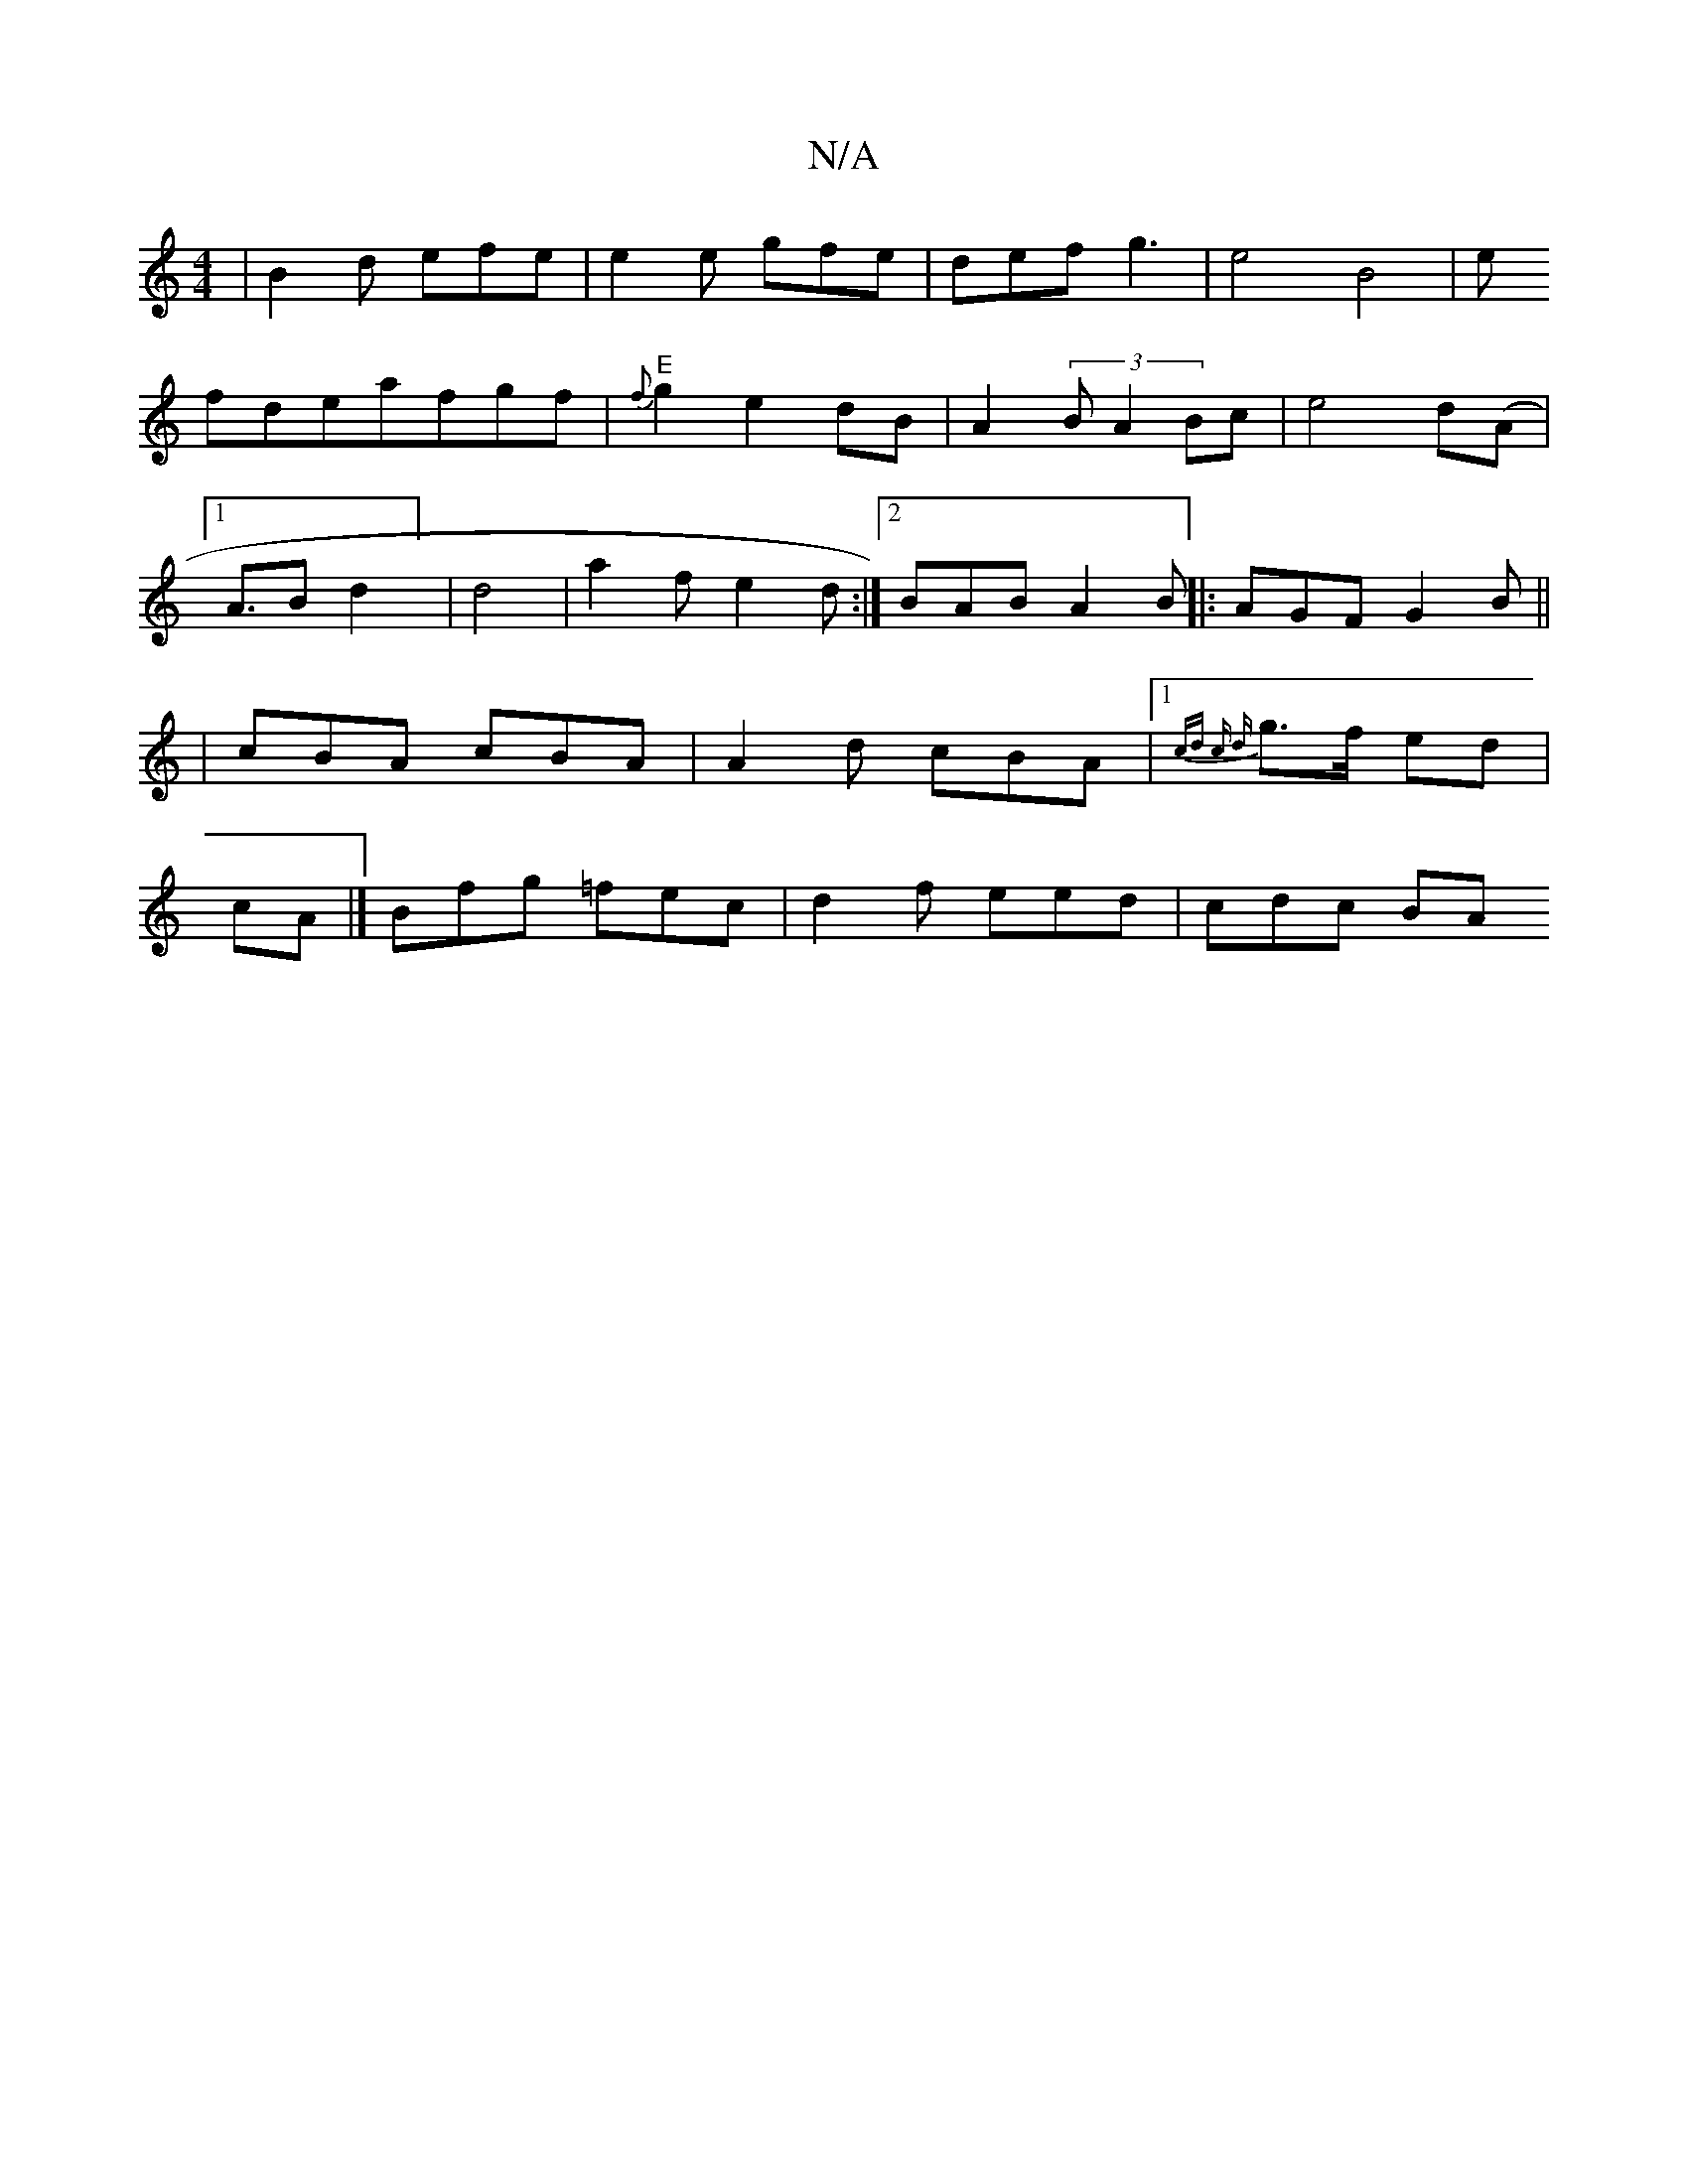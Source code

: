 X:1
T:N/A
M:4/4
R:N/A
K:Cmajor
|B2d efe|e2 e gfe|def g3-|e4 B4|e!fideafgf|"E"{f}g2e2dB|A2(3 B A2 Bc |e4 d(A |1A3/2B1 d2] | d4 |
a2f e2d :|2 BAB A2 B ||
|: AGF G2B ||
|cBA cBA|
A2d cBA|1 {cd c d |
g>f ed|cA|]
Bfg =fec|d2f eed|cdc BA